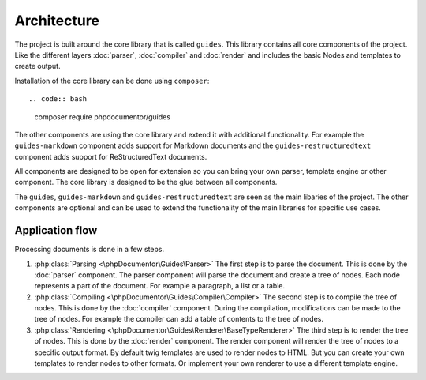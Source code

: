 ============
Architecture
============

The project is built around the core library that is called ``guides``. This library
contains all core components of the project. Like the different layers :doc:`parser`,
:doc:`compiler` and :doc:`render` and includes the basic Nodes and templates to create
output.

Installation of the core library can be done using ``composer``::

.. code:: bash
        composer require phpdocumentor/guides

The other components are using the core library and extend it with additional
functionality. For example the ``guides-markdown`` component adds support for
Markdown documents and the ``guides-restructuredtext`` component adds support for
ReStructuredText documents.

All components are designed to be open for extension so you can bring your own parser,
template engine or other component. The core library is designed to be the glue between
all components.

The ``guides``, ``guides-markdown`` and ``guides-restructuredtext`` are seen as the main
libaries of the project. The other components are optional and can be used to extend the
functionality of the main libraries for specific use cases.

Application flow
================

Processing documents is done in a few steps.

#. :php:class:`Parsing <\phpDocumentor\Guides\Parser>` The first step is to parse the document. This is done by the :doc:`parser` component. The
   parser component will parse the document and create a tree of nodes. Each node
   represents a part of the document. For example a paragraph, a list or a table.
#. :php:class:`Compiling <\phpDocumentor\Guides\Compiler\Compiler>` The second step is to compile the tree of nodes. This is done by the :doc:`compiler`
   component. During the compilation, modifications can be made to the tree of nodes. For
   example the compiler can add a table of contents to the tree of nodes.

#. :php:class:`Rendering <\phpDocumentor\Guides\Renderer\BaseTypeRenderer>` The third step is to render the tree of nodes. This is done by the :doc:`render`
   component. The render component will render the tree of nodes to a specific output
   format. By default twig templates are used to render nodes to HTML. But you can
   create your own templates to render nodes to other formats. Or implement your own
   renderer to use a different template engine.

.. uml:: _uml/application-flow.puml
    :caption: Application flow
